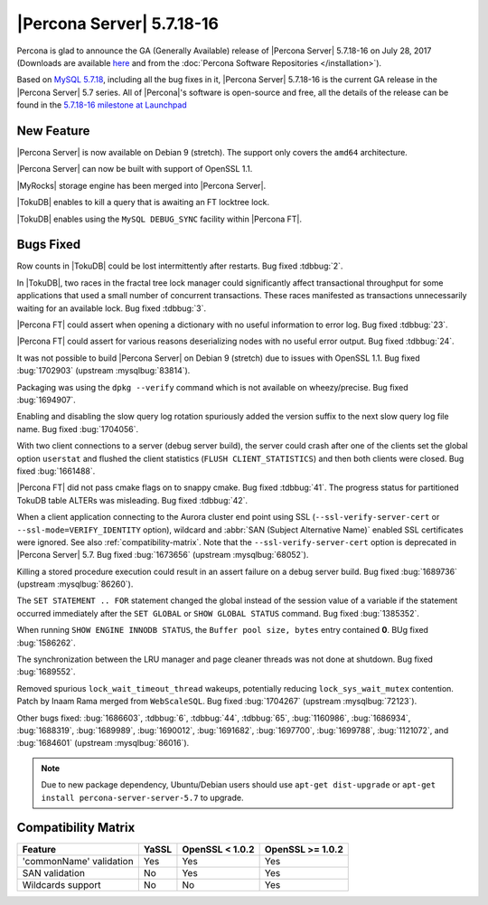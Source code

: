 .. rn:: 5.7.18-16

==========================
|Percona Server| 5.7.18-16
==========================

Percona is glad to announce the GA (Generally Available) release of |Percona
Server| 5.7.18-16 on July 28, 2017 (Downloads are available `here
<http://www.percona.com/downloads/Percona-Server-5.7/Percona-Server-5.7.18-16/>`_
and from the :doc:`Percona Software Repositories </installation>`).

Based on `MySQL 5.7.18
<http://dev.mysql.com/doc/relnotes/mysql/5.7/en/news-5-7-18.html>`_, including
all the bug fixes in it, |Percona Server| 5.7.18-16 is the current GA release
in the |Percona Server| 5.7 series. All of |Percona|'s software is open-source
and free, all the details of the release can be found in the `5.7.18-16
milestone at
Launchpad <https://launchpad.net/percona-server/+milestone/5.7.18-16>`_

New Feature
===========

|Percona Server| is now available on Debian 9 (stretch). The support only covers
the ``amd64`` architecture.

|Percona Server| can now be built with support of OpenSSL 1.1.

|MyRocks| storage engine has been merged into |Percona Server|.

|TokuDB| enables to kill a query that is awaiting an FT locktree lock.

|TokuDB| enables using the ``MySQL DEBUG_SYNC`` facility within |Percona FT|.

Bugs Fixed
==========

Row counts in |TokuDB| could be lost intermittently after restarts. Bug fixed
:tdbbug:`2`.

In |TokuDB|, two races in the fractal tree lock manager could significantly
affect transactional throughput for some applications that used a small number
of concurrent transactions.  These races manifested as transactions
unnecessarily waiting for an available lock. Bug fixed :tdbbug:`3`.

|Percona FT| could assert when opening a dictionary with no useful information
to error log. Bug fixed :tdbbug:`23`.

|Percona FT| could assert for various reasons deserializing nodes with no useful
error output. Bug fixed :tdbbug:`24`.

It was not possible to build |Percona Server| on Debian 9 (stretch) due to
issues with OpenSSL 1.1. Bug fixed :bug:`1702903` (upstream :mysqlbug:`83814`). 

Packaging was using the ``dpkg --verify`` command which is not available on
wheezy/precise. Bug fixed :bug:`1694907`.

Enabling and disabling the slow query log rotation spuriously added the version
suffix to the next slow query log file name. Bug fixed :bug:`1704056`.

With two client connections to a server (debug server build), the server could
crash after one of the clients set the global option ``userstat`` and flushed
the client statistics (``FLUSH CLIENT_STATISTICS``) and then both clients were
closed. Bug fixed :bug:`1661488`.

|Percona FT| did not pass cmake flags on to snappy cmake. Bug fixed
:tdbbug:`41`.  The progress status for partitioned TokuDB table ALTERs was
misleading. Bug fixed :tdbbug:`42`.

When a client application connecting to the Aurora cluster end point
using SSL (``--ssl-verify-server-cert`` or
``--ssl-mode=VERIFY_IDENTITY`` option), wildcard and :abbr:`SAN
(Subject Alternative Name)` enabled SSL certificates were ignored. See
also :ref:`compatibility-matrix`.  Note that the
``--ssl-verify-server-cert`` option is deprecated in |Percona Server|
5.7. Bug fixed :bug:`1673656` (upstream :mysqlbug:`68052`).

Killing a stored procedure execution could result in an assert failure on a
debug server build. Bug fixed :bug:`1689736` (upstream :mysqlbug:`86260`).

The ``SET STATEMENT .. FOR`` statement changed the global instead of the session
value of a variable if the statement occurred immediately after the ``SET
GLOBAL`` or ``SHOW GLOBAL STATUS`` command. Bug fixed :bug:`1385352`.

When running ``SHOW ENGINE INNODB STATUS``, the ``Buffer pool size, bytes``
entry contained **0**. BUg fixed :bug:`1586262`.
     
The synchronization between the LRU manager and page cleaner threads was not
done at shutdown. Bug fixed :bug:`1689552`.

Removed spurious ``lock_wait_timeout_thread`` wakeups, potentially reducing
``lock_sys_wait_mutex`` contention. Patch by Inaam Rama merged from
``WebScaleSQL``. Bug fixed :bug:`1704267` (upstream :mysqlbug:`72123`).

Other bugs fixed:
:bug:`1686603`,
:tdbbug:`6`,
:tdbbug:`44`,
:tdbbug:`65`,
:bug:`1160986`,
:bug:`1686934`,
:bug:`1688319`,
:bug:`1689989`,
:bug:`1690012`,
:bug:`1691682`,
:bug:`1697700`,
:bug:`1699788`,
:bug:`1121072`, and
:bug:`1684601` (upstream :mysqlbug:`86016`).


.. note:: Due to new package dependency,
   Ubuntu/Debian users should use ``apt-get dist-upgrade``
   or ``apt-get install percona-server-server-5.7`` to upgrade.

.. _compatibility-matrix:

Compatibility Matrix
====================

=======================  =======  ==================  ====================
Feature                  YaSSL    OpenSSL < 1.0.2     OpenSSL >= 1.0.2
=======================  =======  ==================  ====================
'commonName' validation  Yes      Yes                 Yes         
SAN validation           No       Yes                 Yes         
Wildcards support        No       No                  Yes         
=======================  =======  ==================  ====================
